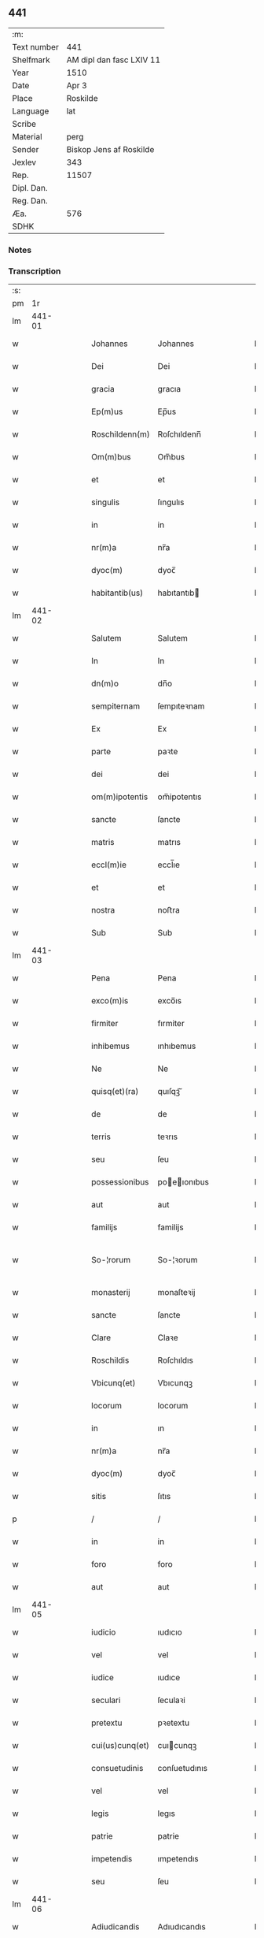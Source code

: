 ** 441
| :m:         |                          |
| Text number | 441                      |
| Shelfmark   | AM dipl dan fasc LXIV 11 |
| Year        | 1510                     |
| Date        | Apr 3                    |
| Place       | Roskilde                 |
| Language    | lat                      |
| Scribe      |                          |
| Material    | perg                     |
| Sender      | Biskop Jens af Roskilde  |
| Jexlev      | 343                      |
| Rep.        | 11507                    |
| Dipl. Dan.  |                          |
| Reg. Dan.   |                          |
| Æa.         | 576                      |
| SDHK        |                          |

*** Notes


*** Transcription
| :s: |        |   |   |   |   |                   |               |   |   |   |   |     |   |   |    |               |
| pm  |     1r |   |   |   |   |                   |               |   |   |   |   |     |   |   |    |               |
| lm  | 441-01 |   |   |   |   |                   |               |   |   |   |   |     |   |   |    |               |
| w   |        |   |   |   |   | Johannes          | Johannes      |   |   |   |   | lat |   |   |    |        441-01 |
| w   |        |   |   |   |   | Dei               | Dei           |   |   |   |   | lat |   |   |    |        441-01 |
| w   |        |   |   |   |   | gracia            | gracıa        |   |   |   |   | lat |   |   |    |        441-01 |
| w   |        |   |   |   |   | Ep(m)us           | Ep̅us          |   |   |   |   | lat |   |   |    |        441-01 |
| w   |        |   |   |   |   | Roschildenn(m)    | Roſchıldenn̅   |   |   |   |   | lat |   |   |    |        441-01 |
| w   |        |   |   |   |   | Om(m)bus          | Om̅bus         |   |   |   |   | lat |   |   |    |        441-01 |
| w   |        |   |   |   |   | et                | et            |   |   |   |   | lat |   |   |    |        441-01 |
| w   |        |   |   |   |   | singulis          | ſıngulıs      |   |   |   |   | lat |   |   |    |        441-01 |
| w   |        |   |   |   |   | in                | in            |   |   |   |   | lat |   |   |    |        441-01 |
| w   |        |   |   |   |   | nr(m)a            | nr̅a           |   |   |   |   | lat |   |   |    |        441-01 |
| w   |        |   |   |   |   | dyoc(m)           | dyoc̅          |   |   |   |   | lat |   |   |    |        441-01 |
| w   |        |   |   |   |   | habitantib(us)    | habıtantıb   |   |   |   |   | lat |   |   |    |        441-01 |
| lm  | 441-02 |   |   |   |   |                   |               |   |   |   |   |     |   |   |    |               |
| w   |        |   |   |   |   | Salutem           | Salutem       |   |   |   |   | lat |   |   |    |        441-02 |
| w   |        |   |   |   |   | In                | In            |   |   |   |   | lat |   |   |    |        441-02 |
| w   |        |   |   |   |   | dn(m)o            | dn̅o           |   |   |   |   | lat |   |   |    |        441-02 |
| w   |        |   |   |   |   | sempiternam       | ſempıteꝛnam   |   |   |   |   | lat |   |   |    |        441-02 |
| w   |        |   |   |   |   | Ex                | Ex            |   |   |   |   | lat |   |   |    |        441-02 |
| w   |        |   |   |   |   | parte             | paꝛte         |   |   |   |   | lat |   |   |    |        441-02 |
| w   |        |   |   |   |   | dei               | dei           |   |   |   |   | lat |   |   |    |        441-02 |
| w   |        |   |   |   |   | om(m)ipotentis    | om̅ipotentıs   |   |   |   |   | lat |   |   |    |        441-02 |
| w   |        |   |   |   |   | sancte            | ſancte        |   |   |   |   | lat |   |   |    |        441-02 |
| w   |        |   |   |   |   | matris            | matrıs        |   |   |   |   | lat |   |   |    |        441-02 |
| w   |        |   |   |   |   | eccl(m)ie         | eccl̅ıe        |   |   |   |   | lat |   |   |    |        441-02 |
| w   |        |   |   |   |   | et                | et            |   |   |   |   | lat |   |   |    |        441-02 |
| w   |        |   |   |   |   | nostra            | noﬅra         |   |   |   |   | lat |   |   |    |        441-02 |
| w   |        |   |   |   |   | Sub               | Sub           |   |   |   |   | lat |   |   |    |        441-02 |
| lm  | 441-03 |   |   |   |   |                   |               |   |   |   |   |     |   |   |    |               |
| w   |        |   |   |   |   | Pena              | Pena          |   |   |   |   | lat |   |   |    |        441-03 |
| w   |        |   |   |   |   | exco(m)is         | exco̅ıs        |   |   |   |   | lat |   |   |    |        441-03 |
| w   |        |   |   |   |   | firmiter          | fırmiter      |   |   |   |   | lat |   |   |    |        441-03 |
| w   |        |   |   |   |   | inhibemus         | ınhıbemus     |   |   |   |   | lat |   |   |    |        441-03 |
| w   |        |   |   |   |   | Ne                | Ne            |   |   |   |   | lat |   |   |    |        441-03 |
| w   |        |   |   |   |   | quisq(et)(ra)     | quıſqꝫᷓ        |   |   |   |   | lat |   |   |    |        441-03 |
| w   |        |   |   |   |   | de                | de            |   |   |   |   | lat |   |   |    |        441-03 |
| w   |        |   |   |   |   | terris            | teꝛrıs        |   |   |   |   | lat |   |   |    |        441-03 |
| w   |        |   |   |   |   | seu               | ſeu           |   |   |   |   | lat |   |   |    |        441-03 |
| w   |        |   |   |   |   | possessionibus    | poeıonıbus  |   |   |   |   | lat |   |   |    |        441-03 |
| w   |        |   |   |   |   | aut               | aut           |   |   |   |   | lat |   |   |    |        441-03 |
| w   |        |   |   |   |   | familijs          | familijs      |   |   |   |   | lat |   |   |    |        441-03 |
| w   |        |   |   |   |   | So-¦rorum         | So-¦ꝛorum     |   |   |   |   | lat |   |   |    | 441-03—441-04 |
| w   |        |   |   |   |   | monasterij        | monaſteꝛij    |   |   |   |   | lat |   |   |    |        441-04 |
| w   |        |   |   |   |   | sancte            | ſancte        |   |   |   |   | lat |   |   |    |        441-04 |
| w   |        |   |   |   |   | Clare             | Claꝛe         |   |   |   |   | lat |   |   |    |        441-04 |
| w   |        |   |   |   |   | Roschildis        | Roſchıldıs    |   |   |   |   | lat |   |   |    |        441-04 |
| w   |        |   |   |   |   | Vbicunq(et)       | Vbıcunqꝫ      |   |   |   |   | lat |   |   |    |        441-04 |
| w   |        |   |   |   |   | locorum           | locorum       |   |   |   |   | lat |   |   |    |        441-04 |
| w   |        |   |   |   |   | in                | ın            |   |   |   |   | lat |   |   |    |        441-04 |
| w   |        |   |   |   |   | nr(m)a            | nr̅a           |   |   |   |   | lat |   |   |    |        441-04 |
| w   |        |   |   |   |   | dyoc(m)           | dyoc̅          |   |   |   |   | lat |   |   |    |        441-04 |
| w   |        |   |   |   |   | sitis             | ſıtıs         |   |   |   |   | lat |   |   |    |        441-04 |
| p   |        |   |   |   |   | /                 | /             |   |   |   |   | lat |   |   |    |        441-04 |
| w   |        |   |   |   |   | in                | in            |   |   |   |   | lat |   |   |    |        441-04 |
| w   |        |   |   |   |   | foro              | foro          |   |   |   |   | lat |   |   |    |        441-04 |
| w   |        |   |   |   |   | aut               | aut           |   |   |   |   | lat |   |   |    |        441-04 |
| lm  | 441-05 |   |   |   |   |                   |               |   |   |   |   |     |   |   |    |               |
| w   |        |   |   |   |   | iudicio           | ıudıcıo       |   |   |   |   | lat |   |   |    |        441-05 |
| w   |        |   |   |   |   | vel               | vel           |   |   |   |   | lat |   |   |    |        441-05 |
| w   |        |   |   |   |   | iudice            | ıudıce        |   |   |   |   | lat |   |   |    |        441-05 |
| w   |        |   |   |   |   | seculari          | ſeculaꝛi      |   |   |   |   | lat |   |   |    |        441-05 |
| w   |        |   |   |   |   | pretextu          | pꝛetextu      |   |   |   |   | lat |   |   |    |        441-05 |
| w   |        |   |   |   |   | cui(us)cunq(et)   | cuıcunqꝫ     |   |   |   |   | lat |   |   |    |        441-05 |
| w   |        |   |   |   |   | consuetudinis     | conſuetudınıs |   |   |   |   | lat |   |   |    |        441-05 |
| w   |        |   |   |   |   | vel               | vel           |   |   |   |   | lat |   |   |    |        441-05 |
| w   |        |   |   |   |   | legis             | legıs         |   |   |   |   | lat |   |   |    |        441-05 |
| w   |        |   |   |   |   | patrie            | patrie        |   |   |   |   | lat |   |   |    |        441-05 |
| w   |        |   |   |   |   | impetendis        | ımpetendıs    |   |   |   |   | lat |   |   |    |        441-05 |
| w   |        |   |   |   |   | seu               | ſeu           |   |   |   |   | lat |   |   |    |        441-05 |
| lm  | 441-06 |   |   |   |   |                   |               |   |   |   |   |     |   |   |    |               |
| w   |        |   |   |   |   | Adiudicandis      | Adıudıcandıs  |   |   |   |   | lat |   |   |    |        441-06 |
| w   |        |   |   |   |   | aliquatenus       | alıquatenus   |   |   |   |   | lat |   |   |    |        441-06 |
| w   |        |   |   |   |   | se                | ſe            |   |   |   |   | lat |   |   |    |        441-06 |
| w   |        |   |   |   |   | intromittat       | ıntromittat   |   |   |   |   | lat |   |   |    |        441-06 |
| p   |        |   |   |   |   | /                 | /             |   |   |   |   | lat |   |   |    |        441-06 |
| w   |        |   |   |   |   | quicunq(et)       | quıcunqꝫ      |   |   |   |   | lat |   |   |    |        441-06 |
| w   |        |   |   |   |   | autem             | autem         |   |   |   |   | lat |   |   |    |        441-06 |
| w   |        |   |   |   |   | aliquid           | alıquıd       |   |   |   |   | lat |   |   |    |        441-06 |
| w   |        |   |   |   |   | questionis        | queﬅıonis     |   |   |   |   | lat |   |   |    |        441-06 |
| w   |        |   |   |   |   | in                | in            |   |   |   |   | lat |   |   |    |        441-06 |
| w   |        |   |   |   |   | familia           | famılıa       |   |   |   |   | lat |   |   |    |        441-06 |
| w   |        |   |   |   |   | vel               | vel           |   |   |   |   | lat |   |   |    |        441-06 |
| lm  | 441-07 |   |   |   |   |                   |               |   |   |   |   |     |   |   |    |               |
| w   |        |   |   |   |   | bonis             | bonis         |   |   |   |   | lat |   |   |    |        441-07 |
| w   |        |   |   |   |   | dictarum          | dıctarum      |   |   |   |   | lat |   |   |    |        441-07 |
| w   |        |   |   |   |   | sororum           | ſoꝛorum       |   |   |   |   | lat |   |   |    |        441-07 |
| w   |        |   |   |   |   | habuerit          | habueꝛıt      |   |   |   |   | lat |   |   |    |        441-07 |
| w   |        |   |   |   |   | coram             | coram         |   |   |   |   | lat |   |   |    |        441-07 |
| w   |        |   |   |   |   | iudice            | ıudıce        |   |   |   |   | lat |   |   |    |        441-07 |
| w   |        |   |   |   |   | earum             | earum         |   |   |   |   | lat |   |   |    |        441-07 |
| w   |        |   |   |   |   | Eccl(m)istico     | Eccl̅ıﬅıco     |   |   |   |   | lat |   |   |    |        441-07 |
| w   |        |   |   |   |   | (con)pareat       | ꝯpareat       |   |   |   |   | lat |   |   |    |        441-07 |
| p   |        |   |   |   |   | /                 | /             |   |   |   |   | lat |   |   |    |        441-07 |
| w   |        |   |   |   |   | plenarie          | plenaꝛie      |   |   |   |   | lat |   |   |    |        441-07 |
| w   |        |   |   |   |   | iusticie          | ıuﬅıcıe       |   |   |   |   | lat |   |   |    |        441-07 |
| w   |        |   |   |   |   | ibi               | ıbı           |   |   |   |   | lat |   |   |    |        441-07 |
| lm  | 441-08 |   |   |   |   |                   |               |   |   |   |   |     |   |   |    |               |
| w   |        |   |   |   |   | complementum      | complementum  |   |   |   |   | lat |   |   |    |        441-08 |
| w   |        |   |   |   |   | recepturus        | recepturus    |   |   |   |   | lat |   |   |    |        441-08 |
| w   |        |   |   |   |   | Daṫ               | Daṫ           |   |   |   |   | lat |   |   |    |        441-08 |
| w   |        |   |   |   |   | Roschilḋ          | Roſchılḋ      |   |   |   |   | lat |   |   |    |        441-08 |
| w   |        |   |   |   |   | fferia            | ffeꝛıa        |   |   |   |   | lat |   |   |    |        441-08 |
| w   |        |   |   |   |   | quarta            | quaꝛta        |   |   |   |   | lat |   |   |    |        441-08 |
| w   |        |   |   |   |   | pasche            | paſche        |   |   |   |   | lat |   |   |    |        441-08 |
| w   |        |   |   |   |   | Anno              | Anno          |   |   |   |   | lat |   |   |    |        441-08 |
| w   |        |   |   |   |   | Dn(m)i            | Dn̅ı           |   |   |   |   | lat |   |   |    |        441-08 |
| w   |        |   |   |   |   | Millesimo         | Mılleſımo     |   |   |   |   | lat |   |   | =  |        441-08 |
| w   |        |   |   |   |   | quinge(m)t(is)(o) | quınge̅tꝭͦ      |   |   |   |   | lat |   |   | == |        441-08 |
| w   |        |   |   |   |   | decimo            | decımo        |   |   |   |   | lat |   |   |    |        441-08 |
| lm  | 441-09 |   |   |   |   |                   |               |   |   |   |   |     |   |   |    |               |
| w   |        |   |   |   |   | Nostro            | Noﬅro         |   |   |   |   | lat |   |   |    |        441-09 |
| w   |        |   |   |   |   | sub               | ſub           |   |   |   |   | lat |   |   |    |        441-09 |
| w   |        |   |   |   |   | Signet(is)(m)     | Sıgnetꝭ̅       |   |   |   |   | lat |   |   |    |        441-09 |
| :e: |        |   |   |   |   |                   |               |   |   |   |   |     |   |   |    |               |
